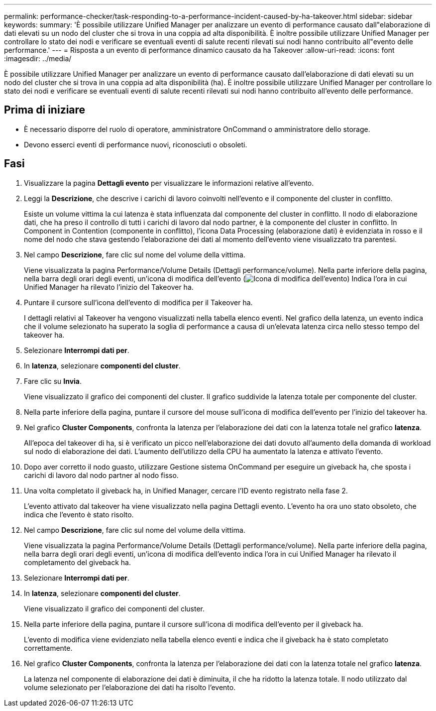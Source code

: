 ---
permalink: performance-checker/task-responding-to-a-performance-incident-caused-by-ha-takeover.html 
sidebar: sidebar 
keywords:  
summary: 'È possibile utilizzare Unified Manager per analizzare un evento di performance causato dall"elaborazione di dati elevati su un nodo del cluster che si trova in una coppia ad alta disponibilità. È inoltre possibile utilizzare Unified Manager per controllare lo stato dei nodi e verificare se eventuali eventi di salute recenti rilevati sui nodi hanno contribuito all"evento delle performance.' 
---
= Risposta a un evento di performance dinamico causato da ha Takeover
:allow-uri-read: 
:icons: font
:imagesdir: ../media/


[role="lead"]
È possibile utilizzare Unified Manager per analizzare un evento di performance causato dall'elaborazione di dati elevati su un nodo del cluster che si trova in una coppia ad alta disponibilità (ha). È inoltre possibile utilizzare Unified Manager per controllare lo stato dei nodi e verificare se eventuali eventi di salute recenti rilevati sui nodi hanno contribuito all'evento delle performance.



== Prima di iniziare

* È necessario disporre del ruolo di operatore, amministratore OnCommand o amministratore dello storage.
* Devono esserci eventi di performance nuovi, riconosciuti o obsoleti.




== Fasi

. Visualizzare la pagina *Dettagli evento* per visualizzare le informazioni relative all'evento.
. Leggi la *Descrizione*, che descrive i carichi di lavoro coinvolti nell'evento e il componente del cluster in conflitto.
+
Esiste un volume vittima la cui latenza è stata influenzata dal componente del cluster in conflitto. Il nodo di elaborazione dati, che ha preso il controllo di tutti i carichi di lavoro dal nodo partner, è la componente del cluster in conflitto. In Component in Contention (componente in conflitto), l'icona Data Processing (elaborazione dati) è evidenziata in rosso e il nome del nodo che stava gestendo l'elaborazione dei dati al momento dell'evento viene visualizzato tra parentesi.

. Nel campo *Descrizione*, fare clic sul nome del volume della vittima.
+
Viene visualizzata la pagina Performance/Volume Details (Dettagli performance/volume). Nella parte inferiore della pagina, nella barra degli orari degli eventi, un'icona di modifica dell'evento (image:../media/opm-change-icon.gif["Icona di modifica dell'evento"]) Indica l'ora in cui Unified Manager ha rilevato l'inizio del Takeover ha.

. Puntare il cursore sull'icona dell'evento di modifica per il Takeover ha.
+
I dettagli relativi al Takeover ha vengono visualizzati nella tabella elenco eventi. Nel grafico della latenza, un evento indica che il volume selezionato ha superato la soglia di performance a causa di un'elevata latenza circa nello stesso tempo del takeover ha.

. Selezionare *Interrompi dati per*.
. In *latenza*, selezionare ***componenti del cluster***.
. Fare clic su *Invia*.
+
Viene visualizzato il grafico dei componenti del cluster. Il grafico suddivide la latenza totale per componente del cluster.

. Nella parte inferiore della pagina, puntare il cursore del mouse sull'icona di modifica dell'evento per l'inizio del takeover ha.
. Nel grafico *Cluster Components*, confronta la latenza per l'elaborazione dei dati con la latenza totale nel grafico *latenza*.
+
All'epoca del takeover di ha, si è verificato un picco nell'elaborazione dei dati dovuto all'aumento della domanda di workload sul nodo di elaborazione dei dati. L'aumento dell'utilizzo della CPU ha aumentato la latenza e attivato l'evento.

. Dopo aver corretto il nodo guasto, utilizzare Gestione sistema OnCommand per eseguire un giveback ha, che sposta i carichi di lavoro dal nodo partner al nodo fisso.
. Una volta completato il giveback ha, in Unified Manager, cercare l'ID evento registrato nella fase 2.
+
L'evento attivato dal takeover ha viene visualizzato nella pagina Dettagli evento. L'evento ha ora uno stato obsoleto, che indica che l'evento è stato risolto.

. Nel campo *Descrizione*, fare clic sul nome del volume della vittima.
+
Viene visualizzata la pagina Performance/Volume Details (Dettagli performance/volume). Nella parte inferiore della pagina, nella barra degli orari degli eventi, un'icona di modifica dell'evento indica l'ora in cui Unified Manager ha rilevato il completamento del giveback ha.

. Selezionare *Interrompi dati per*.
. In *latenza*, selezionare ***componenti del cluster***.
+
Viene visualizzato il grafico dei componenti del cluster.

. Nella parte inferiore della pagina, puntare il cursore sull'icona di modifica dell'evento per il giveback ha.
+
L'evento di modifica viene evidenziato nella tabella elenco eventi e indica che il giveback ha è stato completato correttamente.

. Nel grafico *Cluster Components*, confronta la latenza per l'elaborazione dei dati con la latenza totale nel grafico *latenza*.
+
La latenza nel componente di elaborazione dei dati è diminuita, il che ha ridotto la latenza totale. Il nodo utilizzato dal volume selezionato per l'elaborazione dei dati ha risolto l'evento.


